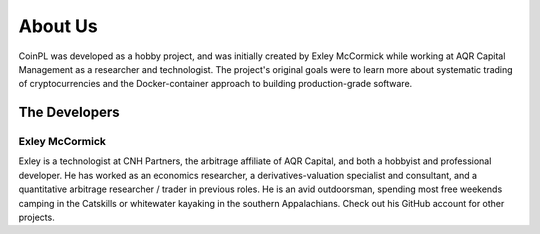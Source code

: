 About Us
========
CoinPL was developed as a hobby project, and was initially created by
Exley McCormick while working at AQR Capital Management as a researcher and
technologist. The project's original goals were to learn more about systematic
trading of cryptocurrencies and the Docker-container approach to building
production-grade software.

The Developers
--------------

Exley McCormick
^^^^^^^^^^^^^^^
Exley is a technologist at CNH Partners, the arbitrage affiliate of AQR
Capital, and both a hobbyist and professional developer. He has worked as an
economics researcher, a derivatives-valuation specialist and consultant, and
a quantitative arbitrage researcher / trader in previous roles. He is an avid
outdoorsman, spending most free weekends camping in the Catskills or whitewater
kayaking in the southern Appalachians. Check out his GitHub account for other
projects.